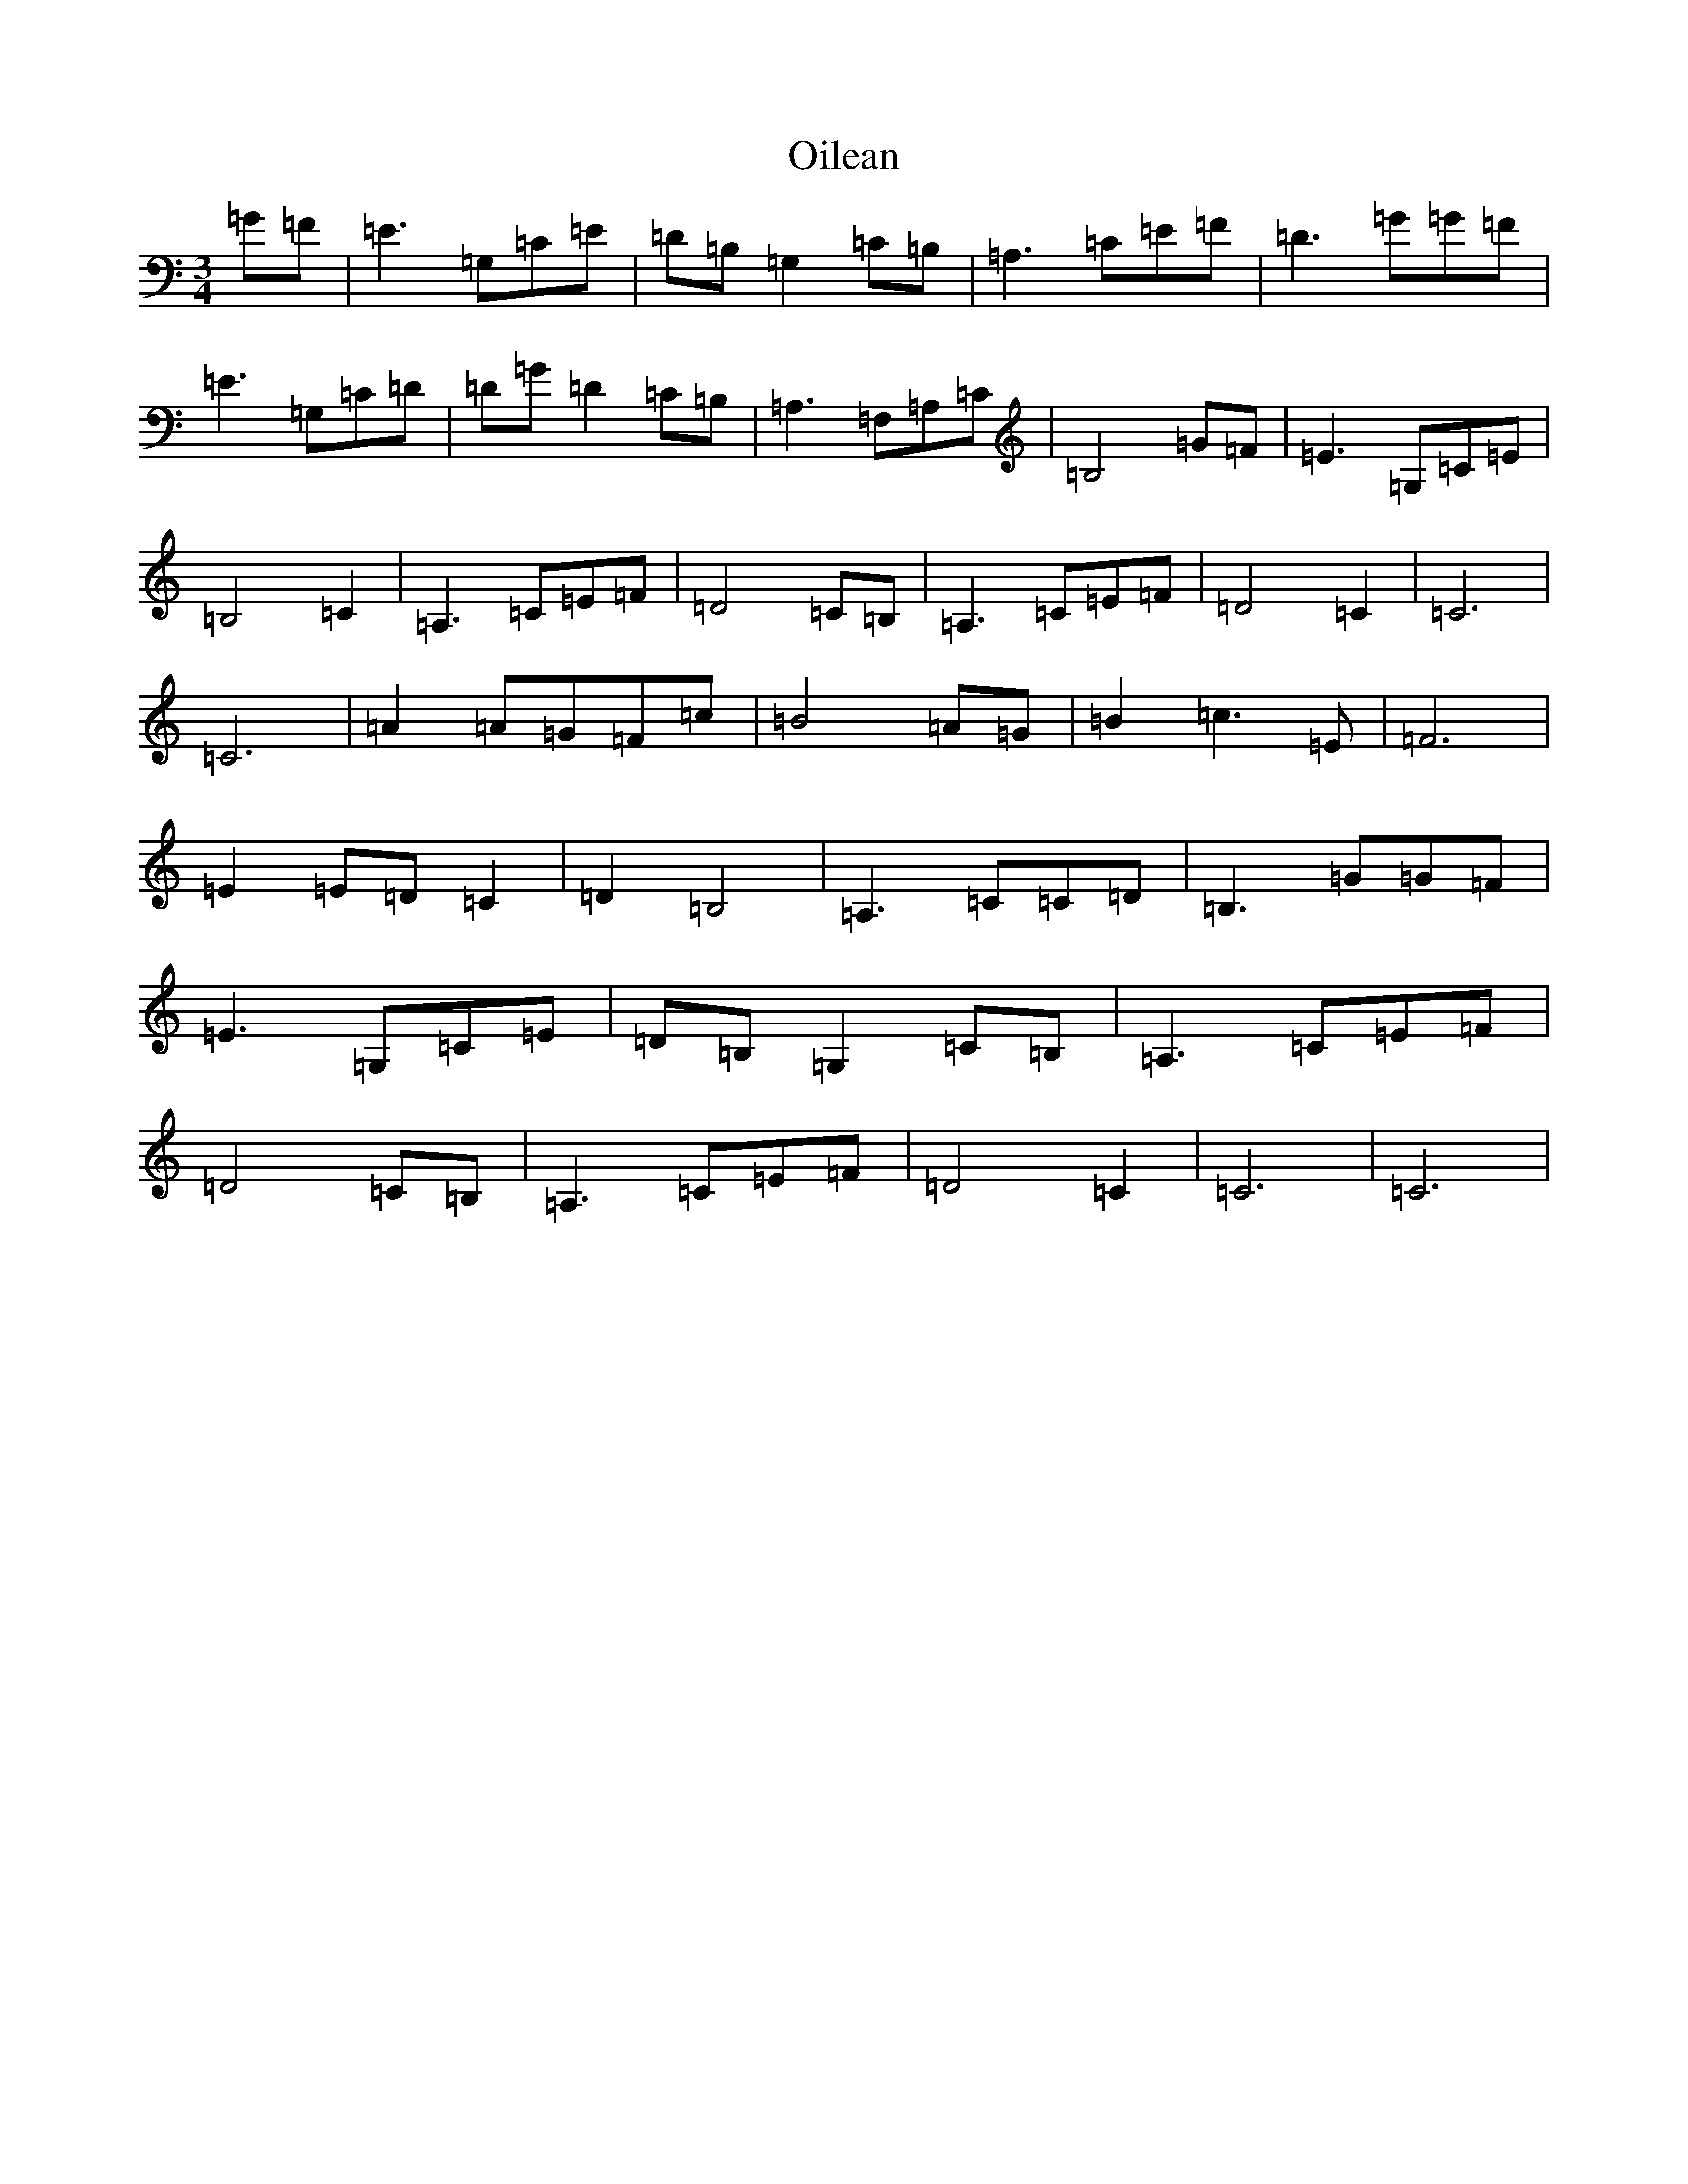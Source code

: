 X: 15885
T: Oilean
S: https://thesession.org/tunes/12238#setting12238
R: waltz
M:3/4
L:1/8
K: C Major
=G=F|=E3=G,=C=E|=D=B,=G,2=C=B,|=A,3=C=E=F|=D3=G=G=F|=E3=G,=C=D|=D=G=D2=C=B,|=A,3=F,=A,=C|=B,4=G=F|=E3=G,=C=E|=B,4=C2|=A,3=C=E=F|=D4=C=B,|=A,3=C=E=F|=D4=C2|=C6|=C6|=A2=A=G=F=c|=B4=A=G|=B2=c3=E|=F6|=E2=E=D=C2|=D2=B,4|=A,3=C=C=D|=B,3=G=G=F|=E3=G,=C=E|=D=B,=G,2=C=B,|=A,3=C=E=F|=D4=C=B,|=A,3=C=E=F|=D4=C2|=C6|=C6|